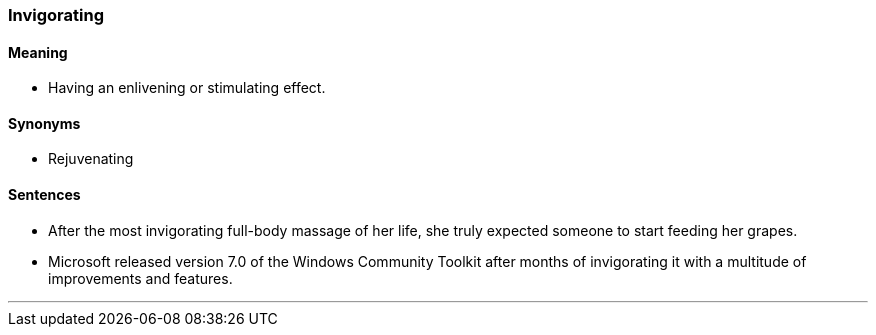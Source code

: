 === Invigorating

==== Meaning

* Having an enlivening or stimulating effect.

==== Synonyms

* Rejuvenating

==== Sentences

* After the most [.underline]#invigorating# full-body massage of her life, she truly expected someone to start feeding her grapes.
* Microsoft released version 7.0 of the Windows Community Toolkit after months of [.underline]#invigorating# it with a multitude of improvements and features.

'''
